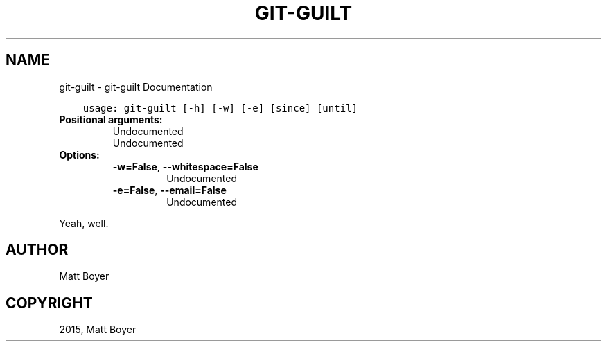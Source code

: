 .\" Man page generated from reStructuredText.
.
.TH "GIT-GUILT" "1" "March 15, 2015" "0.10.dev10" "git-guilt"
.SH NAME
git-guilt \- git-guilt Documentation
.
.nr rst2man-indent-level 0
.
.de1 rstReportMargin
\\$1 \\n[an-margin]
level \\n[rst2man-indent-level]
level margin: \\n[rst2man-indent\\n[rst2man-indent-level]]
-
\\n[rst2man-indent0]
\\n[rst2man-indent1]
\\n[rst2man-indent2]
..
.de1 INDENT
.\" .rstReportMargin pre:
. RS \\$1
. nr rst2man-indent\\n[rst2man-indent-level] \\n[an-margin]
. nr rst2man-indent-level +1
.\" .rstReportMargin post:
..
.de UNINDENT
. RE
.\" indent \\n[an-margin]
.\" old: \\n[rst2man-indent\\n[rst2man-indent-level]]
.nr rst2man-indent-level -1
.\" new: \\n[rst2man-indent\\n[rst2man-indent-level]]
.in \\n[rst2man-indent\\n[rst2man-indent-level]]u
..
.INDENT 0.0
.INDENT 3.5
.sp
.nf
.ft C
usage: git\-guilt [\-h] [\-w] [\-e] [since] [until]
.ft P
.fi
.UNINDENT
.UNINDENT
.INDENT 0.0
.TP
.B Positional arguments:
.INDENT 7.0
.TP
.Bsince
Undocumented
.TP
.Buntil
Undocumented
.UNINDENT
.TP
.B Options:
.INDENT 7.0
.TP
.B \-w=False\fP,\fB  \-\-whitespace=False
Undocumented
.TP
.B \-e=False\fP,\fB  \-\-email=False
Undocumented
.UNINDENT
.UNINDENT
.sp
Yeah, well.
.SH AUTHOR
Matt Boyer
.SH COPYRIGHT
2015, Matt Boyer
.\" Generated by docutils manpage writer.
.
